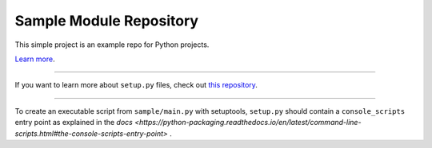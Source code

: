 Sample Module Repository
========================

This simple project is an example repo for Python projects.

`Learn more <http://www.kennethreitz.org/essays/repository-structure-and-python>`_.

---------------

If you want to learn more about ``setup.py`` files, check out `this repository <https://github.com/kennethreitz/setup.py>`_.


---------------

To create an executable script from ``sample/main.py`` with setuptools, ``setup.py`` should contain a ``console_scripts`` entry point as explained in the `docs <https://python-packaging.readthedocs.io/en/latest/command-line-scripts.html#the-console-scripts-entry-point>` .


